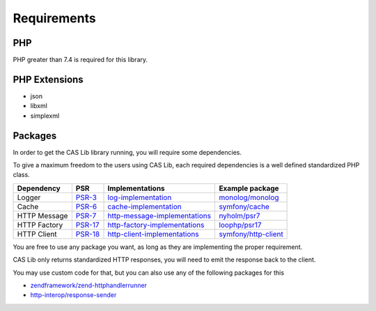 Requirements
============

PHP
---

PHP greater than 7.4 is required for this library.

PHP Extensions
--------------

- json
- libxml
- simplexml

Packages
--------

In order to get the CAS Lib library running, you will require some dependencies.

To give a maximum freedom to the users using CAS Lib, each required dependencies is a well defined standardized PHP
class.

+------------------+-----------+---------------------------------+------------------------+
| Dependency       | PSR       | Implementations                 | Example package        |
+==================+===========+=================================+========================+
| Logger           | `PSR-3`_  | `log-implementation`_           | `monolog/monolog`_     |
+------------------+-----------+---------------------------------+------------------------+
| Cache            | `PSR-6`_  | `cache-implementation`_         | `symfony/cache`_       |
+------------------+-----------+---------------------------------+------------------------+
| HTTP Message     | `PSR-7`_  | `http-message-implementations`_ | `nyholm/psr7`_         |
+------------------+-----------+---------------------------------+------------------------+
| HTTP Factory     | `PSR-17`_ | `http-factory-implementations`_ | `loophp/psr17`_        |
+------------------+-----------+---------------------------------+------------------------+
| HTTP Client      | `PSR-18`_ | `http-client-implementations`_  | `symfony/http-client`_ |
+------------------+-----------+---------------------------------+------------------------+

You are free to use any package you want, as long as they are implementing the proper requirement.

CAS Lib only returns standardized HTTP responses, you will need to emit the response back to the client.

You may use custom code for that, but you can also use any of the following packages for this

-  `zendframework/zend-httphandlerrunner`_
-  `http-interop/response-sender`_

.. _zendframework/zend-httphandlerrunner: https://packagist.org/packages/zendframework/zend-httphandlerrunner
.. _http-interop/response-sender: https://packagist.org/packages/http-interop/response-sender
.. _monolog/monolog: https://packagist.org/packages/monolog/monolog
.. _nyholm/psr7: https://packagist.org/packages/nyholm/psr7
.. _loophp/psr17: https://packagist.org/packages/loophp/psr17
.. _symfony/cache: https://packagist.org/packages/symfony/cache
.. _symfony/http-client: https://packagist.org/packages/symfony/http-client
.. _cache-implementation: https://packagist.org/providers/psr/cache-implementation
.. _http-client-implementations: https://packagist.org/providers/psr/http-client-implementation
.. _http-factory-implementations: https://packagist.org/providers/psr/http-factory-implementation
.. _http-message-implementations: https://packagist.org/providers/psr/http-message-implementation
.. _log-implementation: https://packagist.org/providers/psr/log-implementation
.. _PSR-17: https://www.php-fig.org/psr/psr-17/
.. _PSR-18: https://www.php-fig.org/psr/psr-18/
.. _PSR-3: https://www.php-fig.org/psr/psr-3/
.. _PSR-6: https://www.php-fig.org/psr/psr-6/
.. _PSR-7: https://www.php-fig.org/psr/psr-7/
